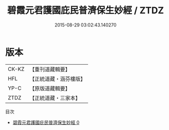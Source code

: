 #+TITLE: 碧霞元君護國庇民普濟保生妙經 / ZTDZ

#+DATE: 2015-08-29 03:02:43.140270
* 版本
 |     CK-KZ|【重刊道藏輯要】|
 |       HFL|【正統道藏・涵芬樓版】|
 |      YP-C|【原版道藏輯要】|
 |      ZTDZ|【正統道藏・三家本】|
目次
 - [[file:KR5h0014_000.txt][碧霞元君護國庇民普濟保生妙經 0]]
